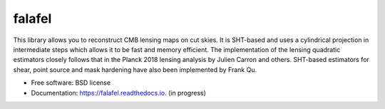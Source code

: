 =======
falafel
=======


.. image:: https://img.shields.io/pypi/v/falafel.svg
        :target: https://pypi.python.org/pypi/falafel

.. image:: https://img.shields.io/travis/simonsobs/falafel.svg
        :target: https://travis-ci.org/simonsobs/falafel

.. image:: https://readthedocs.org/projects/falafel/badge/?version=latest
        :target: https://falafel.readthedocs.io/en/latest/?badge=latest
        :alt: Documentation Status




This library allows you to reconstruct CMB lensing maps on cut skies. It is SHT-based and uses a cylindrical projection in intermediate steps
which allows it to be fast and memory efficient. The implementation of the lensing quadratic estimators closely
follows that in the Planck 2018 lensing analysis by Julien Carron and others. SHT-based estimators for shear, point source and mask hardening have also been implemented by Frank Qu.


* Free software: BSD license
* Documentation: https://falafel.readthedocs.io. (in progress)



